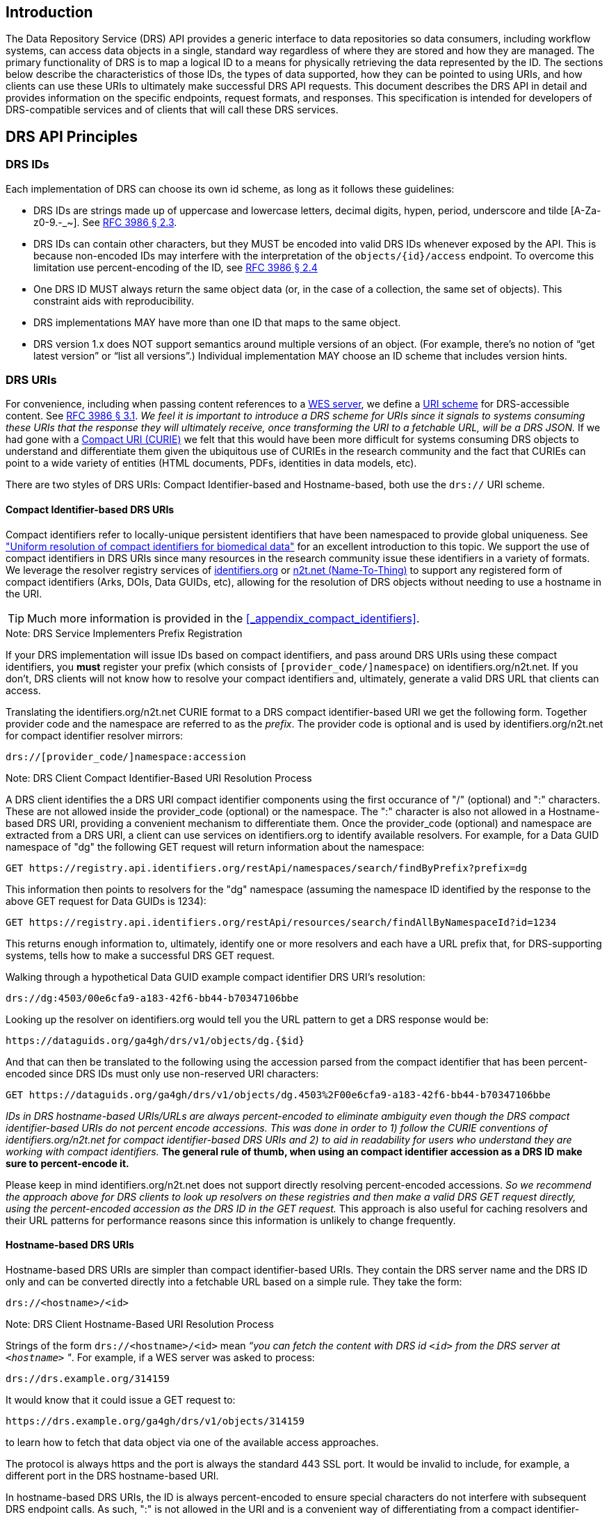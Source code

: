 == Introduction

The Data Repository Service (DRS) API provides a generic interface to data repositories so data consumers, including workflow systems, can access data objects in a single, standard way regardless of where they are stored and how they are managed. The primary functionality of DRS is to map a logical ID to a means for physically retrieving the data represented by the ID. The sections below describe the characteristics of those IDs, the types of data supported, how they can be pointed to using URIs, and how clients can use these URIs to ultimately make successful DRS API requests. This document describes the DRS API in detail and provides information on the specific endpoints, request formats, and responses.  This specification is intended for developers of DRS-compatible services and of clients that will call these DRS services.

== DRS API Principles

=== DRS IDs

Each implementation of DRS can choose its own id scheme, as long as it follows these guidelines:

* DRS IDs are strings made up of uppercase and lowercase letters, decimal digits, hypen, period, underscore and tilde [A-Za-z0-9.-_~]. See https://tools.ietf.org/html/rfc3986#section-2.3[RFC 3986 § 2.3].
* DRS IDs can contain other characters, but they MUST be encoded into valid DRS IDs whenever exposed by the API.  This is because non-encoded IDs may interfere with the interpretation of the `objects/{id}/access` endpoint.  To overcome this limitation use percent-encoding of the ID, see https://tools.ietf.org/html/rfc3986#section-2.4[RFC 3986 § 2.4]
* One DRS ID MUST always return the same object data (or, in the case of a collection, the same set of objects). This constraint aids with reproducibility.
* DRS implementations MAY have more than one ID that maps to the same object.
* DRS version 1.x does NOT support semantics around multiple versions of an object. (For example, there’s no notion of “get latest version” or “list all versions”.) Individual implementation MAY choose an ID scheme that includes version hints.


=== DRS URIs

For convenience, including when passing content references to a https://github.com/ga4gh/workflow-execution-service-schemas[WES server], we define a https://en.wikipedia.org/wiki/Uniform_Resource_Identifier#Generic_syntax[URI scheme] for DRS-accessible content. See https://tools.ietf.org/html/rfc3986#section-3.1[RFC 3986 § 3.1]. _We feel it is important to introduce a DRS scheme for URIs since it signals to systems consuming these URIs that the response they will ultimately receive, once transforming the URI to a fetchable URL, will be a DRS JSON._ If we had gone with a https://en.wikipedia.org/wiki/CURIE[Compact URI (CURIE)] we felt that this would have been more difficult for systems consuming DRS objects to understand and differentiate them given the ubiquitous use of CURIEs in the research community and the fact that CURIEs can point to a wide variety of entities (HTML documents, PDFs, identities in data models, etc).

There are two styles of DRS URIs: Compact Identifier-based and Hostname-based, both use the `drs://` URI scheme.

==== Compact Identifier-based DRS URIs

Compact identifiers refer to locally-unique persistent identifiers that have been namespaced to provide global uniqueness. See https://www.biorxiv.org/content/10.1101/101279v3["Uniform resolution of compact identifiers for biomedical data"] for an excellent introduction to this topic.  We support the use of compact identifiers in DRS URIs since many resources in the research community issue these identifiers in a variety of formats.  We leverage the resolver registry services of https://identifiers.org/[identifiers.org] or https://n2t.net/[n2t.net (Name-To-Thing)] to support any registered form of compact identifiers (Arks, DOIs, Data GUIDs, etc), allowing for the resolution of DRS objects without needing to use a hostname in the URI.

TIP: Much more information is provided in the <<_appendix_compact_identifiers>>.

.Note: DRS Service Implementers Prefix Registration
****
If your DRS implementation will issue IDs based on compact identifiers, and pass around DRS URIs using these compact identifiers, you *must* register your prefix (which consists of `[provider_code/]namespace`) on identifiers.org/n2t.net. If you don't, DRS clients will not know how to resolve your compact identifiers and, ultimately, generate a valid DRS URL that clients can access.
****

Translating the identifiers.org/n2t.net CURIE format to a DRS compact identifier-based URI we get the following form. Together provider code and the namespace are referred to as the _prefix_. The provider code is optional and is used by identifiers.org/n2t.net for compact identifier resolver mirrors:

    drs://[provider_code/]namespace:accession

.Note: DRS Client Compact Identifier-Based URI Resolution Process
****
A DRS client identifies the a DRS URI compact identifier components using the first occurance of "/" (optional) and ":" characters. These are not allowed inside the provider_code (optional) or the namespace. The ":" character is also not allowed in a Hostname-based DRS URI, providing a convenient mechanism to differentiate them. Once the provider_code (optional) and namespace are extracted from a DRS URI, a client can use services on identifiers.org to identify available resolvers. For example, for a Data GUID namespace of "dg" the following GET request will return information about the namespace:

    GET https://registry.api.identifiers.org/restApi/namespaces/search/findByPrefix?prefix=dg

This information then points to resolvers for the "dg" namespace (assuming the namespace ID identified by the response to the above GET request for Data GUIDs is 1234):

    GET https://registry.api.identifiers.org/restApi/resources/search/findAllByNamespaceId?id=1234

This returns enough information to, ultimately, identify one or more resolvers and each have a URL prefix that, for DRS-supporting systems, tells how to make a successful DRS GET request.

Walking through a hypothetical Data GUID example compact identifier DRS URI's resolution:

    drs://dg:4503/00e6cfa9-a183-42f6-bb44-b70347106bbe

Looking up the resolver on identifiers.org would tell you the URL pattern to get a DRS response would be:

    https://dataguids.org/ga4gh/drs/v1/objects/dg.{$id}

And that can then be translated to the following using the accession parsed from the compact identifier that has been percent-encoded since DRS IDs must only use non-reserved URI characters:

    GET https://dataguids.org/ga4gh/drs/v1/objects/dg.4503%2F00e6cfa9-a183-42f6-bb44-b70347106bbe

_IDs in DRS hostname-based URIs/URLs are always percent-encoded to eliminate ambiguity even though the DRS compact identifier-based URIs do not percent encode accessions.  This was done in order to 1) follow the CURIE conventions of identifiers.org/n2t.net for compact identifier-based DRS URIs and 2) to aid in readability for users who understand they are working with compact identifiers._ **The general rule of thumb, when using an compact identifier accession as a DRS ID make sure to percent-encode it.**

Please keep in mind identifiers.org/n2t.net does not support directly resolving percent-encoded accessions. _So we recommend the approach above for DRS clients to look up resolvers on these registries and then make a valid DRS GET request directly, using the percent-encoded accession as the DRS ID in the GET request._  This approach is also useful for caching resolvers and their URL patterns for performance reasons since this information is unlikely to change frequently.
****

==== Hostname-based DRS URIs

Hostname-based DRS URIs are simpler than compact identifier-based URIs.  They contain the DRS server name and the DRS ID only and can be converted directly into a fetchable URL based on a simple rule.  They take the form:

    drs://<hostname>/<id>

.Note: DRS Client Hostname-Based URI Resolution Process
****
Strings of the form `drs://<hostname>/<id>` mean _“you can fetch the content with DRS id `<id>` from the DRS server at `<hostname>` "_.  For example, if a WES server was asked to process:

    drs://drs.example.org/314159

It would know that it could issue a GET request to:

    https://drs.example.org/ga4gh/drs/v1/objects/314159

to learn how to fetch that data object via one of the available access approaches.

The protocol is always https and the port is always the standard 443 SSL port.  It would be invalid to include, for example, a different port in the DRS hostname-based URI.

In hostname-based DRS URIs, the ID is always percent-encoded to ensure special characters do not interfere with subsequent DRS endpoint calls.  As such, ":" is not allowed in the URI and is a convenient way of differentiating from a compact identifier-based DRS URI.  Also, if a given DRS service implementation uses compact identifier accessions as their DRS IDs, they must be percent encoded before using them as DRS IDs in hostname-based DRS URIs.
****

Hostname-based DRS URIs are less resistant to future project/domain name changes than compact identifiers.  But they do provide a more direct way of pointing to a DRS object which can have benefits.  The fact that they can be resolved using a simple rule means a DRS client can skip the extra overhead of a prefix lookup as is done for compact identifier-based URIs.  This can translate to possibly greater performance and/or security since the DRS server hostname is explicitly specified and this avoids the lookup of a resolver through a separate service (identifiers.org/n2t.net).

TIP: Information on how hostname-based DRS URI resolution to URLs will work in the future is provided in the <<_appendix_service_registry_and_service_info>>. 

=== DRS Datatypes

DRS v1 supports two types of content:

* a _blob_ is like a file -- it's a single blob of bytes, represented by a `DrsObject` without a `contents` array
* a _bundle_ is like a folder -- it's a collection of other DRS content (either blobs or bundles), represented by a `DrsObject` with a `contents` array

=== Read-only

DRS v1 is a read-only API. We expect that each implementation will define its own mechanisms and interfaces (graphical and/or programmatic) for adding and updating data.

=== Standards

The DRS API specification is written in OpenAPI and embodies a RESTful service philosophy.  It uses JSON in requests and responses and standard HTTPS on port 443 for information transport.

== Authorization & Authentication

=== Making DRS Requests

The DRS implementation is responsible for defining and enforcing an authorization policy that determines which users are allowed to make which requests. GA4GH recommends that DRS implementations use an OAuth 2.0 https://oauth.net/2/bearer-tokens/[bearer token], although they can choose other mechanisms if appropriate.

=== Fetching DRS Objects

The DRS API allows implementers to support a variety of different content access policies, depending on what `AccessMethod` s they return:

* public content:
** server provides an `access_url` with a `url` and no `headers`
** caller fetches the object bytes without providing any auth info
* private content that requires the caller to have out-of-band auth knowledge (e.g. service account credentials):
** server provides an `access_url` with a `url` and no `headers`
** caller fetches the object bytes, passing the auth info they obtained out-of-band
* private content that requires the caller to pass an Authorization token:
** server provides an `access_url` with a `url` and `headers`
** caller fetches the object bytes, passing auth info via the specified header(s)
* private content that uses an expensive-to-generate auth mechanism (e.g. a signed URL):
** server provides an `access_id`
** caller passes the `access_id` to the `/access` endpoint
** server provides an `access_url` with the generated mechanism (e.g. a signed URL in the `url` field)
** caller fetches the object bytes from the `url` (passing auth info from the specified headers, if any)

DRS implementers should ensure their solutions restrict access to targets as much as possible, detect attempts to exploit through log monitoring, and they are prepared to take action if an exploit in their DRS implementation is detected.

